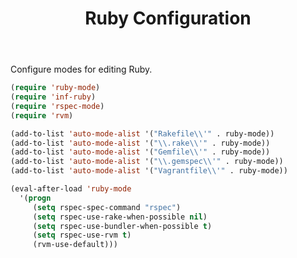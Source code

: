 #+TITLE: Ruby Configuration
#+OPTIONS: toc:nil num:nil ^:nil

Configure modes for editing Ruby.

#+BEGIN_SRC emacs-lisp
  (require 'ruby-mode)
  (require 'inf-ruby)
  (require 'rspec-mode)
  (require 'rvm)

  (add-to-list 'auto-mode-alist '("Rakefile\\'" . ruby-mode))
  (add-to-list 'auto-mode-alist '("\\.rake\\'" . ruby-mode))
  (add-to-list 'auto-mode-alist '("Gemfile\\'" . ruby-mode))
  (add-to-list 'auto-mode-alist '("\\.gemspec\\'" . ruby-mode))
  (add-to-list 'auto-mode-alist '("Vagrantfile\\'" . ruby-mode))

  (eval-after-load 'ruby-mode
    '(progn
       (setq rspec-spec-command "rspec")
       (setq rspec-use-rake-when-possible nil)
       (setq rspec-use-bundler-when-possible t)
       (setq rspec-use-rvm t)
       (rvm-use-default)))
#+END_SRC
